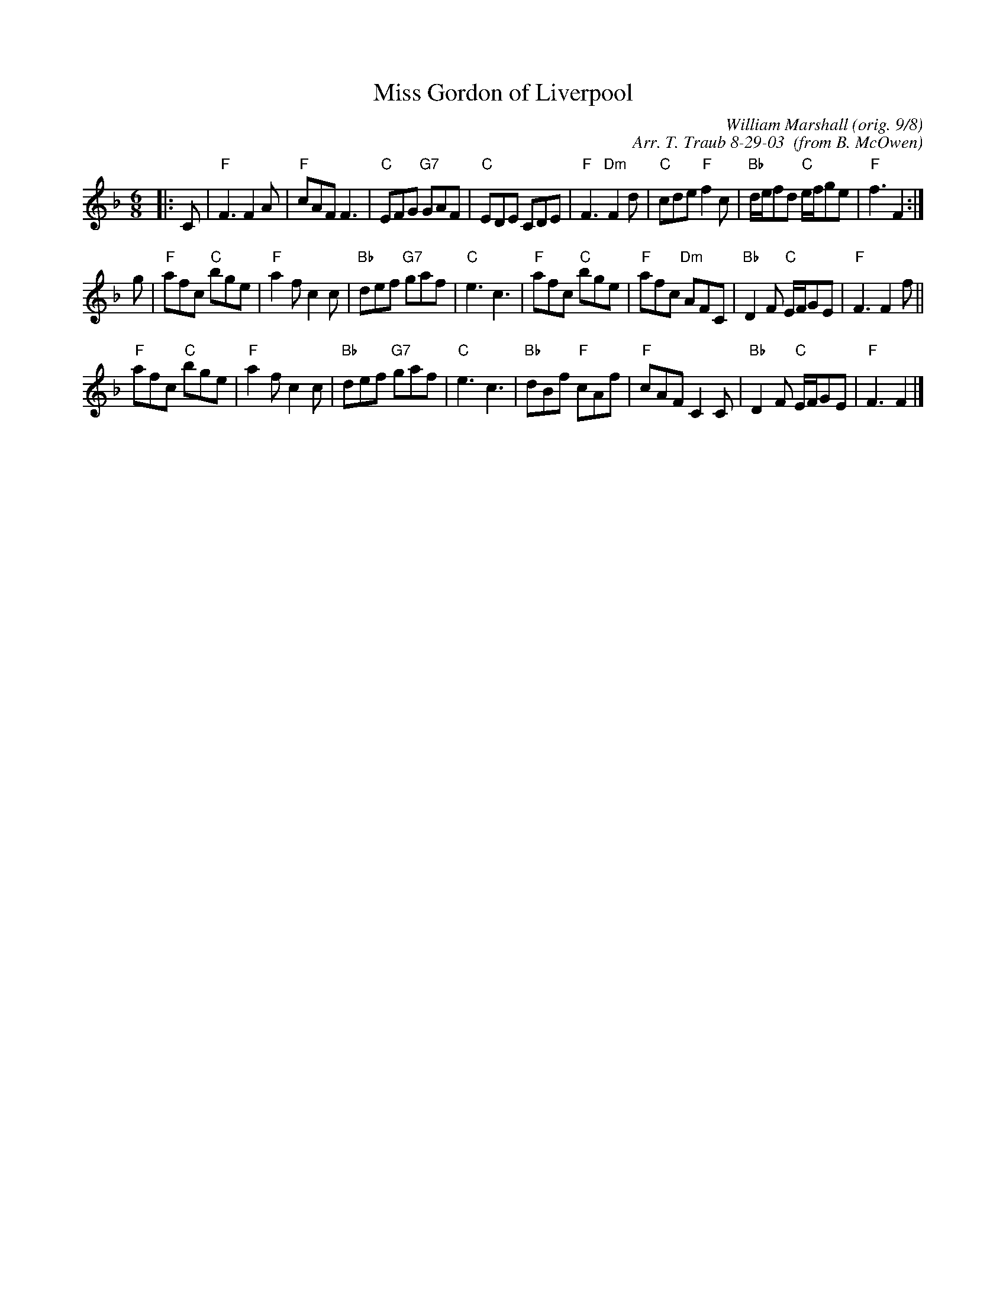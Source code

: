 X:191
N:Jubilee Jig
N:8 x 32J 3C (RSCDS Leaflet)
T:Miss Gordon of Liverpool
C:William Marshall (orig. 9/8)
C:Arr. T. Traub 8-29-03  (from B. McOwen)
R:Jig
M:6/8
K:F
L: 1/8
|: C |\
"F"F3 F2A | "F"cAF F3 | "C"EFG "G7"GAF | "C"EDE CDE |\
"F"F3 "Dm"F2d | "C"cde "F"f2c | "Bb"d/e/fd "C"e/f/ge | "F"f3 F2 :|
g |\
"F"afc "C"bge | "F"a2f c2c | "Bb"def "G7"gaf | "C"e3 c3 |\
"F"afc "C"bge | "F"afc "Dm"AFC | "Bb"D2F "C"E/F/GE | "F"F3 F2f ||
"F"afc "C"bge | "F"a2f c2c | "Bb"def "G7"gaf | "C"e3 c3 |\
"Bb"dBf "F"cAf | "F"cAF C2C | "Bb"D2F "C"E/F/GE | "F"F3 F2 |]
